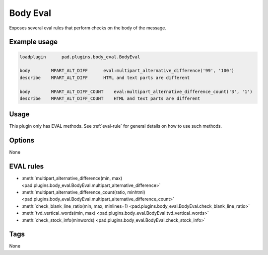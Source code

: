 *********
Body Eval
*********

Exposes several eval rules that perform checks on the body of the message.

Example usage
=============

.. code-block:: none

    loadplugin      pad.plugins.body_eval.BodyEval

    body        MPART_ALT_DIFF      eval:multipart_alternative_difference('99', '100')
    describe    MPART_ALT_DIFF      HTML and text parts are different

    body        MPART_ALT_DIFF_COUNT    eval:multipart_alternative_difference_count('3', '1')
    describe    MPART_ALT_DIFF_COUNT    HTML and text parts are different


Usage
=====

This plugin only has EVAL methods. See :ref:`eval-rule` for general
details on how to use such methods.

Options
=======

None

EVAL rules
==========

* :meth:`multipart_alternative_difference(min, max) <pad.plugins.body_eval.BodyEval.multipart_alternative_difference>`
* :meth:`multipart_alternative_difference_count(ratio, minhtml) <pad.plugins.body_eval.BodyEval.multipart_alternative_difference_count>`
* :meth:`check_blank_line_ratio(min, max, minlines=1) <pad.plugins.body_eval.BodyEval.check_blank_line_ratio>`
* :meth:`tvd_vertical_words(min, max) <pad.plugins.body_eval.BodyEval.tvd_vertical_words>`
* :meth:`check_stock_info(minwords) <pad.plugins.body_eval.BodyEval.check_stock_info>`

Tags
====

None
